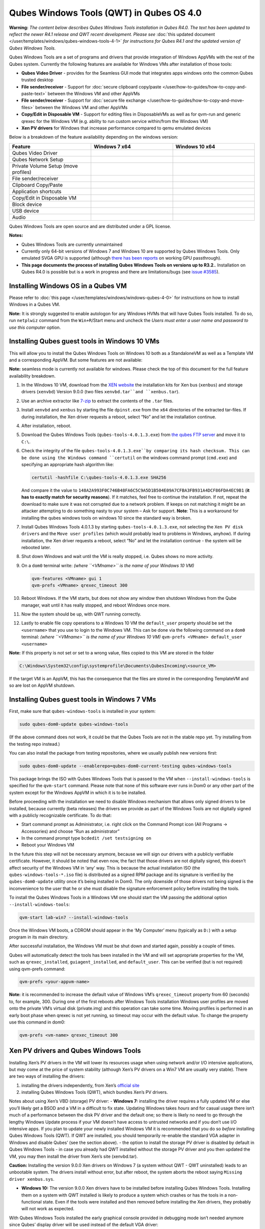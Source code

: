 =========================================
Qubes Windows Tools (QWT) in Qubes OS 4.0
=========================================


**Warning:** *The content below describes Qubes Windows Tools installation in Qubes R4.0. The text has been updated to reflect the newer R4.1 release and QWT recent development. Please see* :doc:`this updated document </user/templates/windows/qubes-windows-tools-4-1>` *for instructions for Qubes R4.1 and the updated version of Qubes Windows Tools.*

Qubes Windows Tools are a set of programs and drivers that provide
integration of Windows AppVMs with the rest of the Qubes system.
Currently the following features are available for Windows VMs after
installation of those tools:

- **Qubes Video Driver** - provides for the Seamless GUI mode that
  integrates apps windows onto the common Qubes trusted desktop

- **File sender/receiver** - Support for :doc:`secure clipboard copy/paste </user/how-to-guides/how-to-copy-and-paste-text>` between the Windows VM and other
  AppVMs

- **File sender/receiver** - Support for :doc:`secure file exchange </user/how-to-guides/how-to-copy-and-move-files>` between the Windows VM and other
  AppVMs

- **Copy/Edit in Disposable VM** - Support for editing files in
  DisposableVMs as well as for qvm-run and generic qrexec for the
  Windows VM (e.g. ability to run custom service within/from the
  Windows VM)

- **Xen PV drivers** for Windows that increase performance compared to
  qemu emulated devices



Below is a breakdown of the feature availability depending on the
windows version:

.. list-table:: 
   :widths: 39 39 39 
   :align: center
   :header-rows: 1

   * - Feature
     - Windows 7 x64
     - Windows 10 x64
   * - Qubes Video Driver
     - 
     - 
   * - Qubes Network Setup
     - 
     - 
   * - Private Volume Setup (move profiles)
     - 
     - 
   * - File sender/receiver
     - 
     - 
   * - Clipboard Copy/Paste
     - 
     - 
   * - Application shortcuts
     - 
     - 
   * - Copy/Edit in Disposable VM
     - 
     - 
   * - Block device
     - 
     - 
   * - USB device
     - 
     - 
   * - Audio
     - 
     - 
   


Qubes Windows Tools are open source and are distributed under a GPL
license.

**Notes:**

- Qubes Windows Tools are currently unmaintained

- Currently only 64-bit versions of Windows 7 and Windows 10 are
  supported by Qubes Windows Tools. Only emulated SVGA GPU is supported
  (although `there has been reports <https://groups.google.com/forum/#!topic/qubes-users/cmPRMOkxkdA>`__
  on working GPU passthrough).

- **This page documents the process of installing Qubes Windows Tools on versions up to R3.2.**. Installation on Qubes R4.0 is possible but
  is a work in progress and there are limitations/bugs (see `issue #3585 <https://github.com/QubesOS/qubes-issues/issues/3585>`__).



Installing Windows OS in a Qubes VM
-----------------------------------


Please refer to :doc:`this page </user/templates/windows/windows-qubes-4-0>` for
instructions on how to install Windows in a Qubes VM.

**Note:** It is strongly suggested to enable autologon for any Windows
HVMs that will have Qubes Tools installed. To do so, run ``netplwiz``
command from the ``Win+R``/Start menu and uncheck the *Users must enter a user name and password to use this computer* option.

Installing Qubes guest tools in Windows 10 VMs
----------------------------------------------


This will allow you to install the Qubes Windows Tools on Windows 10
both as a StandaloneVM as well as a Template VM and a corresponding
AppVM. But some features are not available:

**Note:** seamless mode is currently not available for windows. Please
check the top of this document for the full feature availability
breakdown.

1. In the Windows 10 VM, download from the `XEN website <https://xenproject.org/downloads/windows-pv-drivers/windows-pv-drivers-9-series/windows-pv-drivers-9-0-0/>`__
   the installation kits for Xen bus (``xenbus``) and storage drivers
   (``xenvbd``) Version 9.0.0 (two files ``xenvbd.tar``and
   ``xenbus.tar``).

2. Use an archive extractor like `7-zip <https://www.7-zip.org/>`__ to
   extract the contents of the ``.tar`` files.

3. Install ``xenvbd`` and ``xenbus`` by starting the file
   ``dpinst.exe`` from the ``x64`` directories of the extracted
   tar-files. If during installation, the Xen driver requests a reboot,
   select “No” and let the installation continue.

4. After installation, reboot.

5. Download the Qubes Windows Tools (``qubes-tools-4.0.1.3.exe``) from
   `the qubes FTP server <https://ftp.qubes-os.org/qubes-windows-tools/>`__ and move
   it to ``C:\``.

6. Check the integrity of the file ``qubes-tools-4.0.1.3.exe``by
   comparing its hash checksum. This can be done using the Windows
   command ``certutil`` on the windows command prompt (``cmd.exe``) and
   specifying an appropriate hash algorithm like:

   .. code:: bash

         certutil -hashfile C:\qubes-tools-4.0.1.3.exe SHA256


   And compare it the value to
   ``148A2A993F0C746B48FA6C5C9A5D1B504E09A7CFBA3FB931A4DCF86FDA4EC9B1``
   (**it has to exactly match for security reasons**). If it matches,
   feel free to continue the installation. If not, repeat the download
   to make sure it was not corrupted due to a network problem. If keeps
   on not matching it might be an attacker attempting to do something
   nasty to your system – Ask for support.
   **Note**: This is a workaround for installing the qubes windows
   tools on windows 10 since the standard way is broken.

7. Install Qubes Windows Tools 4.0.1.3 by starting
   ``qubes-tools-4.0.1.3.exe``, not selecting the
   ``Xen PV disk drivers`` and the ``Move user profiles`` (which would
   probably lead to problems in Windows, anyhow). If during
   installation, the Xen driver requests a reboot, select “No” and let
   the installation continue - the system will be rebooted later.

8. Shut down Windows and wait until the VM is really stopped,
   i.e. Qubes shows no more activity.

9. On a ``dom0`` terminal write: *(where ``<VMname>`` is the name of your Windows 10 VM)*

   .. code:: bash

         qvm-features <VMname> gui 1
         qvm-prefs <VMname> qrexec_timeout 300



10. Reboot Windows. If the VM starts, but does not show any window then
    shutdown Windows from the Qube manager, wait until it has really
    stopped, and reboot Windows once more.

11. Now the system should be up, with QWT running correctly.

12. Lastly to enable file copy operations to a Windows 10 VM the
    ``default_user`` property should be set the ``<username>`` that you
    use to login to the Windows VM. This can be done via the following
    command on a ``dom0`` terminal: *(where ``<VMname>`` is the name of your Windows 10 VM)*
    ``qvm-prefs <VMname> default_user <username>``



**Note:** If this property is not set or set to a wrong value, files
copied to this VM are stored in the folder

.. code:: bash

      C:\Windows\System32\config\systemprofile\Documents\QubesIncoming\<source_VM>



If the target VM is an AppVM, this has the consequence that the files
are stored in the corresponding TemplateVM and so are lost on AppVM
shutdown.

Installing Qubes guest tools in Windows 7 VMs
---------------------------------------------


First, make sure that ``qubes-windows-tools`` is installed in your
system:

.. code:: bash

      sudo qubes-dom0-update qubes-windows-tools



(If the above command does not work, it could be that the Qubes Tools
are not in the stable repo yet. Try installing from the testing repo
instead.)

You can also install the package from testing repositories, where we
usually publish new versions first:

.. code:: bash

      sudo qubes-dom0-update --enablerepo=qubes-dom0-current-testing qubes-windows-tools



This package brings the ISO with Qubes Windows Tools that is passed to
the VM when ``--install-windows-tools`` is specified for the
``qvm-start`` command. Please note that none of this software ever runs
in Dom0 or any other part of the system except for the Windows AppVM in
which it is to be installed.

Before proceeding with the installation we need to disable Windows
mechanism that allows only signed drivers to be installed, because
currently (beta releases) the drivers we provide as part of the Windows
Tools are not digitally signed with a publicly recognizable certificate.
To do that:

- Start command prompt as Administrator, i.e. right click on the
  Command Prompt icon (All Programs -> Accessories) and choose “Run as
  administrator”

- In the command prompt type ``bcdedit /set testsigning on``

- Reboot your Windows VM



In the future this step will not be necessary anymore, because we will
sign our drivers with a publicly verifiable certificate. However, it
should be noted that even now, the fact that those drivers are not
digitally signed, this doesn’t affect security of the Windows VM in
‘any’ way. This is because the actual installation ISO (the
``qubes-windows-tools-*.iso`` file) is distributed as a signed RPM
package and its signature is verified by the ``qubes-dom0-update``
utility once it’s being installed in Dom0. The only downside of those
drivers not being signed is the inconvenience to the user that he or she
must disable the signature enforcement policy before installing the
tools.

To install the Qubes Windows Tools in a Windows VM one should start the
VM passing the additional option ``--install-windows-tools``:

.. code:: bash

      qvm-start lab-win7 --install-windows-tools



Once the Windows VM boots, a CDROM should appear in the ‘My Computer’
menu (typically as ``D:``) with a setup program in its main directory.

After successful installation, the Windows VM must be shut down and
started again, possibly a couple of times.

Qubes will automatically detect the tools has been installed in the VM
and will set appropriate properties for the VM, such as
``qrexec_installed``, ``guiagent_installed``, and ``default_user``. This
can be verified (but is not required) using qvm-prefs command:

.. code:: bash

      qvm-prefs <your-appvm-name>



**Note:** it is recommended to increase the default value of Windows
VM’s ``qrexec_timeout`` property from 60 (seconds) to, for example, 300.
During one of the first reboots after Windows Tools installation Windows
user profiles are moved onto the private VM’s virtual disk (private.img)
and this operation can take some time. Moving profiles is performed in
an early boot phase when qrexec is not yet running, so timeout may occur
with the default value. To change the property use this command in dom0:

.. code:: bash

      qvm-prefs <vm-name> qrexec_timeout 300



Xen PV drivers and Qubes Windows Tools
--------------------------------------


Installing Xen’s PV drivers in the VM will lower its resources usage
when using network and/or I/O intensive applications, but *may* come at
the price of system stability (although Xen’s PV drivers on a Win7 VM
are usually very stable). There are two ways of installing the drivers:

1. installing the drivers independently, from Xen’s `official site <https://www.xenproject.org/developers/teams/windows-pv-drivers.html>`__

2. installing Qubes Windows Tools (QWT), which bundles Xen’s PV drivers.



Notes about using Xen’s VBD (storage) PV driver: - **Windows 7:**
installing the driver requires a fully updated VM or else you’ll likely
get a BSOD and a VM in a difficult to fix state. Updating Windows takes
*hours* and for casual usage there isn’t much of a performance between
the disk PV driver and the default one; so there is likely no need to go
through the lengthy Windows Update process if your VM doesn’t have
access to untrusted networks and if you don’t use I/O intensive apps. If
you plan to update your newly installed Windows VM it is recommended
that you do so *before* installing Qubes Windows Tools (QWT). If QWT are
installed, you should temporarily re-enable the standard VGA adapter in
Windows and disable Qubes’ (see the section above). - the option to
install the storage PV driver is disabled by default in Qubes Windows
Tools - in case you already had QWT installed without the storage PV
driver and you then updated the VM, you may then install the driver from
Xen’s site (xenvbd.tar).

**Caution:** Installing the version 9.0.0 Xen drivers on Windows 7 (a
system without QWT - QWT uninstalled) leads to an unbootable system. The
drivers install without error, but after reboot, the system aborts the
reboot saying ``Missing driver xenbus.sys``.

- **Windows 10:** The version 9.0.0 Xen drivers have to be installed
  before installing Qubes Windows Tools. Installing them on a system
  with QWT installed is likely to produce a system which crashes or has
  the tools in a non-functional state. Even if the tools were installed
  and then removed before installing the Xen drivers, they probably
  will not work as expected.



With Qubes Windows Tools installed the early graphical console provided
in debugging mode isn’t needed anymore since Qubes’ display driver will
be used instead of the default VGA driver:

.. code:: bash

      qvm-prefs -s win7new debug false



Using Windows AppVMs in seamless mode
-------------------------------------


**Note:** This feature is only available for Windows 7

Once you start a Windows-based AppVM with Qubes Tools installed, you can
easily start individual applications from the VM (note the ``-a`` switch
used here, which will auto-start the VM if it is not running):

.. code:: bash

      qvm-run -a my-win7-appvm explorer.exe



|windows-seamless-4.png| |windows-seamless-1.png|

Also, the inter-VM services work as usual – e.g. to request opening a
document or URL in the Windows AppVM from another VM:

.. code:: bash

      [user@work ~]$ qvm-open-in-vm work-win7 roadmap.pptx



.. code:: bash

      [user@work ~]$ qvm-open-in-vm work-win7 https://invisiblethingslab.com



… just like in the case of Linux AppVMs. Of course all those operations
are governed by central policy engine running in Dom0 – if the policy
doesn’t contain explicit rules for the source and/or target AppVM, the
user will be asked whether to allow or deny the operation.

Inter-VM file copy and clipboard works for Windows AppVMs the same way
as for Linux AppVM (except that we don’t provide a command line wrapper,
``qvm-copy-to-vm`` in Windows VMs) – to copy files from Windows AppVMs
just right-click on the file in Explorer, and choose: Send To-> Other
AppVM.

To simulate CTRL-ALT-DELETE in the HVM (SAS, Secure Attention Sequence),
press Ctrl-Alt-Home while having any window of this VM in the
foreground.

|windows-seamless-7.png|

Changing between seamless and full desktop mode
-----------------------------------------------


You can switch between seamless and “full desktop” mode for Windows HVMs
in their settings in Qubes Manager. The latter is the default.

Using template-based Windows AppVMs
-----------------------------------


Qubes allows HVM VMs to share a common root filesystem from a select
Template VM, just as for Linux AppVMs. This mode is not limited to
Windows AppVMs, and can be used for any HVM (e.g. FreeBSD running in a
HVM).

In order to create a HVM TemplateVM one can use the following command,
suitably adapted:

.. code:: bash

      qvm-create --class TemplateVM win-template --property virt_mode=HVM --property kernel=''  -l green



… , set memory as appropriate, and install Windows OS (or other OS) into
this template the same way as you would install it into a normal HVM –
please see instructions on :doc:`this page </user/advanced-topics/standalones-and-hvms>`.

If you use this Template as it is, then any HVMs that use it will
effectively be DisposableVMs - the User directory will be wiped when the
HVN is closed down.

If you want to retain the User directory between reboots, then it would
make sense to store the ``C:\Users`` directory on the 2nd disk which is
automatically exposed by Qubes to all HVMs. This 2nd disk is backed by
the ``private.img`` file in the AppVMs’ and is not reset upon AppVMs
reboot, so the user’s directories and profiles would survive the AppVMs
reboot, unlike the “root” filesystem which will be reverted to the
“golden image” from the Template VM automatically. To facilitate such
separation of user profiles, Qubes Windows Tools provide an option to
automatically move ``C:\Users`` directory to the 2nd disk backed by
``private.img``. It’s a selectable feature of the installer, enabled by
default, but working only for Windows 7. If that feature is selected
during installation, completion of the process requires two reboots:

- The private disk is initialized and formatted on the first reboot
  after tools installation. It can’t be done **during** the
  installation because Xen mass storage drivers are not yet active.

- User profiles are moved to the private disk on the next reboot after
  the private disk is initialized. Reboot is required because the
  “mover utility” runs very early in the boot process so OS can’t yet
  lock any files in there. This can take some time depending on the
  profiles’ size and because the GUI agent is not yet active dom0/Qubes
  Manager may complain that the AppVM failed to boot. That’s a false
  alarm (you can increase AppVM’s default boot timeout using
  ``qvm-prefs``), the VM should appear “green” in Qubes Manager shortly
  after.



For Windows 10, the user directories have to be moved manually, because
the automatic transfer during QWT installation is bound to crash due to
undocumented new features of NTFS, and a system having the directory
``users``on another disk than ``C:`` will break on Windows update. So
the following steps should be taken:

- The Windows disk manager may be used to add the private volume as
  disk ``D:``, and you may, using the documented Windows operations,
  move the user directories ``C:\users\<username>\Documents`` to this
  new disk, allowing depending AppVMs to have their own private
  volumes. Moving the hidden application directories ``AppData``,
  however, is likely to invite trouble - the same trouble that occurs
  if, during QWT installation, the option ``Move user profiles`` is
  selected.

- Configuration data like those stored in directories like ``AppData``
  still remain in the TemplateVM, such that their changes are lost each
  time the AppVM shuts down. In order to make permanent changes to
  these configuration data, they have to be changed in the TemplateVM,
  meaning that applications have to be started there, which violates
  and perhaps even endangers the security of the TemplateVM. Such
  changes should be done only if absolutely necessary and with great
  care. It is a good idea to test them first in a cloned TemplateVM
  before applying them in the production VM.



It also makes sense to disable Automatic Updates for all the
template-based AppVMs – of course this should be done in the Template
VM, not in individual AppVMs, because the system-wide settings are
stored in the root filesystem (which holds the system-wide registry
hives). Then, periodically check for updates in the Template VM and the
changes will be carried over to any child AppVMs.

Once the template has been created and installed it is easy to create
AppVMs based on it:

.. code:: bash

      qvm-create --property virt_mode=hvm <new windows appvm name> --template <name of template vm> --label <label color>



Components
----------


Qubes Windows Tools (QWT for short) contain several components than can
be enabled or disabled during installation:

- Shared components (required): common libraries used by QWT
  components.

- Xen PV drivers: drivers for the virtual hardware exposed by Xen.

  - Base Xen PV Drivers (required): paravirtual bus and interface
    drivers.

  - Xen PV Disk Drivers: paravirtual storage drivers.

  - Xen PV Network Drivers: paravirtual network drivers.



- Qubes Core Agent: qrexec agent and services. Needed for proper
  integration with Qubes.

  - Move user profiles: user profile directory (``c:\users``) is moved
    to VM’s private disk backed by private.img file in dom0 (useful
    mainly for HVM templates).



- Qubes GUI Agent: video driver and gui agent that enable seamless
  showing of Windows applications on the secure Qubes desktop.

- Disable UAC: User Account Control may interfere with QWT and doesn’t
  really provide any additional benefits in Qubes environment.



**In testing VMs only** it’s probably a good idea to install a VNC
server before installing QWT. If something goes very wrong with the
Qubes gui agent, a VNC server should still allow access to the OS.

**NOTE**: Xen PV disk drivers are not installed by default. This is
because they seem to cause problems (BSOD = Blue Screen Of Death). We’re
working with upstream devs to fix this. *However*, the BSOD seems to
only occur after the first boot and everything works fine after that.
**Enable the drivers at your own risk** of course, but we welcome
reports of success/failure in any case (backup your VM first!). With
disk PV drivers absent ``qvm-block`` will not work for the VM, but you
can still use standard Qubes inter-VM file copying mechanisms.

Xen PV driver components may display a message box asking for reboot
during installation – it’s safe to ignore them and defer the reboot.

Installation logs
-----------------


If the install process fails or something goes wrong during it, include
the installation logs in your bug report. They are created in the
``%TEMP%`` directory, by default ``<user profile>\AppData\Local\Temp``.
There are two text files, one small and one big, with names starting
with ``Qubes_Windows_Tools``.

Uninstalling QWT is supported from version 3.2.1. Uninstalling previous
versions is **not recommended**. After uninstalling you need to manually
enable the DHCP Client Windows service, or set IP settings yourself to
restore network access.

Configuration
-------------


Starting from version 2.2.* various aspects of Qubes Windows Tools can
be configured through registry. Main configuration key is located in
``HKEY_LOCAL_MACHINE\SOFTWARE\Invisible Things Lab\Qubes Tools``.
Configuration values set on this level are global to all QWT components.
It’s possible to override global values with component-specific keys,
this is useful mainly for setting log verbosity for troubleshooting.
Possible configuration values are:

.. list-table:: 
   :widths: 11 11 11 11 
   :align: center
   :header-rows: 1

   * - Name
     - Type
     - Description
     - Default value
   * - LogDir
     - String
     - Directory where logs are created
     - c:\Program Files\Invisible Things Lab\Qubes Tools\log
   * - LogLevel
     - DWORD
     - Log verbosity (see below)
     - 2 (INFO)
   * - Log Retention
     - DWORD
     - Maximum age of log files (in seconds), older logs are automatically deleted
     - 604800 (7 days)
   


Possible log levels:

.. list-table:: 
   :widths: 7 7 7 
   :align: center
   :header-rows: 1

   * - Le vel
     - Type
     - Description
   * - 1
     - Error
     - Serious errors that most likely cause irrecoverable failures
   * - 2
     - Warning
     - Unexpected but non-fatal events
   * - 3
     - Info
     - Useful information (default)
   * - 4
     - Debug
     - Internal state dumps for troubleshooting
   * - 5
     - Verbose
     - Trace most function calls
   


Debug and Verbose levels can generate large volume of logs and are
intended for development/troubleshooting only.

To override global settings for a specific component, create a new key
under the root key mentioned above and name it as the executable name,
without ``.exe`` extension. For example, to change qrexec-agent’s log
level to Debug, set it like this:

|qtw-log-level.png|

Component-specific settings currently available:

.. list-table:: 
   :widths: 13 13 13 13 13 
   :align: center
   :header-rows: 1

   * - /home/user/qubes-doc-rst2/user/templates/windows/qubes-windows-tools-4-0.rst:569: (INFO/1) Unexpected possible title overline or transition. Treating it as ordinary text because it's so short.  ** Component**
     - /home/user/qubes-doc-rst2/user/templates/windows/qubes-windows-tools-4-0.rst:569: (INFO/1) Unexpected possible title overline or transition. Treating it as ordinary text because it's so short.  ** Setting**
     - /home/user/qubes-doc-rst2/user/templates/windows/qubes-windows-tools-4-0.rst:569: (INFO/1) Unexpected possible title overline or transition. Treating it as ordinary text because it's so short.  ** Type**
     - /home/user/qubes-doc-rst2/user/templates/windows/qubes-windows-tools-4-0.rst:569: (INFO/1) Unexpected possible title overline or transition. Treating it as ordinary text because it's so short.  ** Description**
     - Default value
   * - qga
     - Disa bleCursor
     - DWORD
     - Disable cursor in the VM. Useful for integration with Qubes desktop so you don’t see two cursors. Can be disabled if you plan to use the VM through a remote desktop connection of some sort. Needs gui agent restart to apply change (locking OS/logoff should be enough since qga is restarted on desktop change).
     - 1
   


Troubleshooting
---------------


If the VM is inaccessible (doesn’t respond to qrexec commands, gui is
not functioning), try to boot it in safe mode:

- ``qvm-start --debug vmname``

- mash F8 on the boot screen to enable boot options and select Safe
  Mode (optionally with networking)



Safe Mode should at least give you access to logs (see above).

**Please include appropriate logs when reporting bugs/problems.**
Starting from version 2.4.2 logs contain QWT version, but if you’re
using an earlier version be sure to mention which one. If the OS crashes
(BSOD) please include the BSOD code and parameters in your bug report.
The BSOD screen should be visible if you run the VM in debug mode
(``qvm-start --debug vmname``). If it’s not visible or the VM reboots
automatically, try to start Windows in safe mode (see above) and 1)
disable automatic restart on BSOD (Control Panel - System - Advanced
system settings - Advanced - Startup and recovery), 2) check the system
event log for BSOD events. If you can, send the ``memory.dmp`` dump file
from ``c:\Windows``. Xen logs (/var/log/xen/console/guest-*) are also
useful as they contain pvdrivers diagnostic output.

If a specific component is malfunctioning, you can increase its log
verbosity as explained above to get more troubleshooting information.
Below is a list of components:

.. list-table::  
      :widths: 40 40 
      :align: center
      :header-rows: 1

      * - qrexec-agent
        - Responsible for most communication with Qubes (dom0
      * - and other domains), secure clipboard, file copying, qrexec services.
      * - qrexec-wrapper
        - Helper executable that’s responsible for launching
      * - qrexec services, handling their I/O and vchan communication.
      * - qrexec-client-vm
        - Used for communications by the qrexec protocol.
      * - qga
        - Gui agent.
        -  
        - QgaWatchdog
        - Service that monitors session/desktop
      * - changes (logon/logoff/locking/UAC…) and simulates SAS sequence
      * - (ctrl-alt-del).
        -  
        - qubesdb-daemon
        - Service for accessing Qubes
      * - configuration database.
        -  
        - network-setup
        - Service that sets up network
      * - parameters according to VM’s configuration.
        -  
        - prepare-volume
        - Utility
      * - that initializes and formats the disk backed by private.img file.
      * - It’s registered to run on next system boot during QWT setup, if that
      * - feature is selected (it can’t run during the setup because Xen block
      * - device drivers are not yet active). It in turn registers move-profiles
      * - (see below) to run at early boot.
        -  
        - relocate-dir
        - Utility that moves
      * - user profiles directory to the private disk. It’s registered as an early
      * - boot native executable (similar to chkdsk) so it can run before any
      * - profile files are opened by some other process. Its log is in a fixed
      * - location: c:\move-profiles.log (it can’t use our common logger
      * - library so none of the log settings apply).
      

Updates
-------


When we publish new QWT version, it’s usually pushed to the
``current-testing`` or ``unstable`` repository first. To use versions
from current-testing, run this in dom0:

``qubes-dom0-update --enablerepo=qubes-dom0-current-testing qubes-windows-tools``

That command will download a new QWT .iso from the testing repository.
It goes without saying that you should **backup your VMs** before
installing anything from testing repos.

.. |windows-seamless-4.png| image:: /attachment/doc/windows-seamless-4.png
   

.. |windows-seamless-1.png| image:: /attachment/doc/windows-seamless-1.png
   

.. |windows-seamless-7.png| image:: /attachment/doc/windows-seamless-7.png
   

.. |qtw-log-level.png| image:: /attachment/doc/qtw-log-level.png
   
